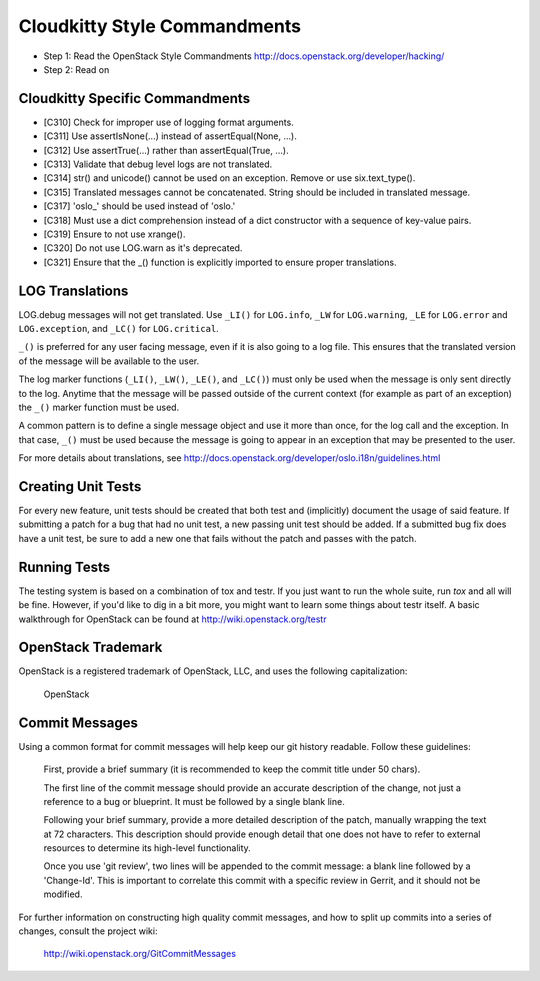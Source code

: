 Cloudkitty Style Commandments
============================

- Step 1: Read the OpenStack Style Commandments
  http://docs.openstack.org/developer/hacking/
- Step 2: Read on


Cloudkitty Specific Commandments
-------------------------------

- [C310] Check for improper use of logging format arguments.
- [C311] Use assertIsNone(...) instead of assertEqual(None, ...).
- [C312] Use assertTrue(...) rather than assertEqual(True, ...).
- [C313] Validate that debug level logs are not translated.
- [C314] str() and unicode() cannot be used on an exception. Remove or use six.text_type().
- [C315] Translated messages cannot be concatenated.  String should be
  included in translated message.
- [C317] 'oslo_' should be used instead of 'oslo.'
- [C318] Must use a dict comprehension instead of a dict constructor
  with a sequence of key-value pairs.
- [C319] Ensure to not use xrange().
- [C320] Do not use LOG.warn as it's deprecated.
- [C321] Ensure that the _() function is explicitly imported to ensure proper translations.

LOG Translations
----------------

LOG.debug messages will not get translated. Use  ``_LI()`` for
``LOG.info``, ``_LW`` for ``LOG.warning``, ``_LE`` for ``LOG.error``
and ``LOG.exception``, and ``_LC()`` for ``LOG.critical``.

``_()`` is preferred for any user facing message, even if it is also
going to a log file.  This ensures that the translated version of the
message will be available to the user.

The log marker functions (``_LI()``, ``_LW()``, ``_LE()``, and ``_LC()``)
must only be used when the message is only sent directly to the log.
Anytime that the message will be passed outside of the current context
(for example as part of an exception) the ``_()`` marker function
must be used.

A common pattern is to define a single message object and use it more
than once, for the log call and the exception.  In that case, ``_()``
must be used because the message is going to appear in an exception that
may be presented to the user.

For more details about translations, see
http://docs.openstack.org/developer/oslo.i18n/guidelines.html

Creating Unit Tests
-------------------
For every new feature, unit tests should be created that both test and
(implicitly) document the usage of said feature. If submitting a patch for a
bug that had no unit test, a new passing unit test should be added. If a
submitted bug fix does have a unit test, be sure to add a new one that fails
without the patch and passes with the patch.

Running Tests
-------------
The testing system is based on a combination of tox and testr. If you just
want to run the whole suite, run `tox` and all will be fine. However, if
you'd like to dig in a bit more, you might want to learn some things about
testr itself. A basic walkthrough for OpenStack can be found at
http://wiki.openstack.org/testr

OpenStack Trademark
-------------------

OpenStack is a registered trademark of OpenStack, LLC, and uses the
following capitalization:

   OpenStack

Commit Messages
---------------
Using a common format for commit messages will help keep our git history
readable. Follow these guidelines:

  First, provide a brief summary (it is recommended to keep the commit title
  under 50 chars).

  The first line of the commit message should provide an accurate
  description of the change, not just a reference to a bug or
  blueprint. It must be followed by a single blank line.

  Following your brief summary, provide a more detailed description of
  the patch, manually wrapping the text at 72 characters. This
  description should provide enough detail that one does not have to
  refer to external resources to determine its high-level functionality.

  Once you use 'git review', two lines will be appended to the commit
  message: a blank line followed by a 'Change-Id'. This is important
  to correlate this commit with a specific review in Gerrit, and it
  should not be modified.

For further information on constructing high quality commit messages,
and how to split up commits into a series of changes, consult the
project wiki:

   http://wiki.openstack.org/GitCommitMessages
